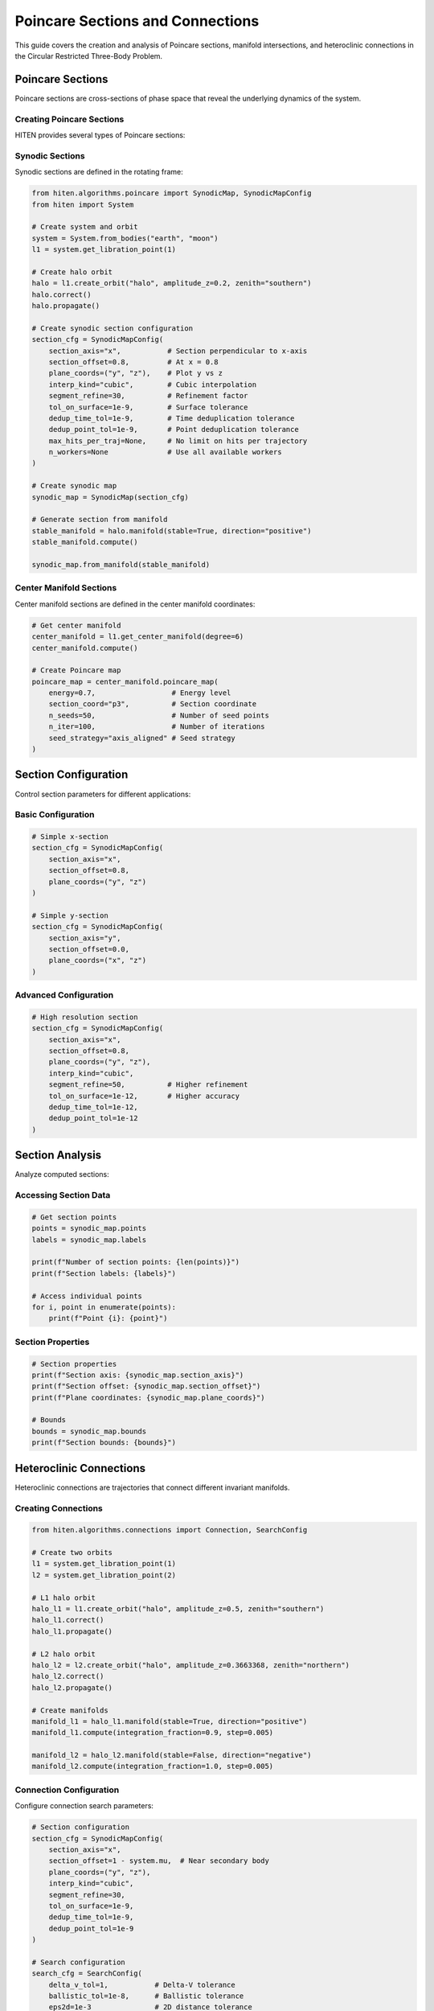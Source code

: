 Poincare Sections and Connections
==================================

This guide covers the creation and analysis of Poincare sections, manifold intersections, and heteroclinic connections in the Circular Restricted Three-Body Problem.

Poincare Sections
-----------------

Poincare sections are cross-sections of phase space that reveal the underlying dynamics of the system.

Creating Poincare Sections
~~~~~~~~~~~~~~~~~~~~~~~~~~

HITEN provides several types of Poincare sections:

Synodic Sections
~~~~~~~~~~~~~~~~

Synodic sections are defined in the rotating frame:

.. code-block:: python

   from hiten.algorithms.poincare import SynodicMap, SynodicMapConfig
   from hiten import System
   
   # Create system and orbit
   system = System.from_bodies("earth", "moon")
   l1 = system.get_libration_point(1)
   
   # Create halo orbit
   halo = l1.create_orbit("halo", amplitude_z=0.2, zenith="southern")
   halo.correct()
   halo.propagate()
   
   # Create synodic section configuration
   section_cfg = SynodicMapConfig(
       section_axis="x",           # Section perpendicular to x-axis
       section_offset=0.8,         # At x = 0.8
       plane_coords=("y", "z"),    # Plot y vs z
       interp_kind="cubic",        # Cubic interpolation
       segment_refine=30,          # Refinement factor
       tol_on_surface=1e-9,        # Surface tolerance
       dedup_time_tol=1e-9,        # Time deduplication tolerance
       dedup_point_tol=1e-9,       # Point deduplication tolerance
       max_hits_per_traj=None,     # No limit on hits per trajectory
       n_workers=None              # Use all available workers
   )
   
   # Create synodic map
   synodic_map = SynodicMap(section_cfg)
   
   # Generate section from manifold
   stable_manifold = halo.manifold(stable=True, direction="positive")
   stable_manifold.compute()
   
   synodic_map.from_manifold(stable_manifold)

Center Manifold Sections
~~~~~~~~~~~~~~~~~~~~~~~~

Center manifold sections are defined in the center manifold coordinates:

.. code-block:: python

   # Get center manifold
   center_manifold = l1.get_center_manifold(degree=6)
   center_manifold.compute()
   
   # Create Poincare map
   poincare_map = center_manifold.poincare_map(
       energy=0.7,                  # Energy level
       section_coord="p3",          # Section coordinate
       n_seeds=50,                  # Number of seed points
       n_iter=100,                  # Number of iterations
       seed_strategy="axis_aligned" # Seed strategy
   )

Section Configuration
---------------------

Control section parameters for different applications:

Basic Configuration
~~~~~~~~~~~~~~~~~~~

.. code-block:: python

   # Simple x-section
   section_cfg = SynodicMapConfig(
       section_axis="x",
       section_offset=0.8,
       plane_coords=("y", "z")
   )
   
   # Simple y-section
   section_cfg = SynodicMapConfig(
       section_axis="y",
       section_offset=0.0,
       plane_coords=("x", "z")
   )

Advanced Configuration
~~~~~~~~~~~~~~~~~~~~~~

.. code-block:: python

   # High resolution section
   section_cfg = SynodicMapConfig(
       section_axis="x",
       section_offset=0.8,
       plane_coords=("y", "z"),
       interp_kind="cubic",
       segment_refine=50,          # Higher refinement
       tol_on_surface=1e-12,       # Higher accuracy
       dedup_time_tol=1e-12,
       dedup_point_tol=1e-12
   )

Section Analysis
----------------

Analyze computed sections:

Accessing Section Data
~~~~~~~~~~~~~~~~~~~~~~

.. code-block:: python

   # Get section points
   points = synodic_map.points
   labels = synodic_map.labels
   
   print(f"Number of section points: {len(points)}")
   print(f"Section labels: {labels}")
   
   # Access individual points
   for i, point in enumerate(points):
       print(f"Point {i}: {point}")

Section Properties
~~~~~~~~~~~~~~~~~~

.. code-block:: python

   # Section properties
   print(f"Section axis: {synodic_map.section_axis}")
   print(f"Section offset: {synodic_map.section_offset}")
   print(f"Plane coordinates: {synodic_map.plane_coords}")
   
   # Bounds
   bounds = synodic_map.bounds
   print(f"Section bounds: {bounds}")

Heteroclinic Connections
------------------------

Heteroclinic connections are trajectories that connect different invariant manifolds.

Creating Connections
~~~~~~~~~~~~~~~~~~~~

.. code-block:: python

   from hiten.algorithms.connections import Connection, SearchConfig
   
   # Create two orbits
   l1 = system.get_libration_point(1)
   l2 = system.get_libration_point(2)
   
   # L1 halo orbit
   halo_l1 = l1.create_orbit("halo", amplitude_z=0.5, zenith="southern")
   halo_l1.correct()
   halo_l1.propagate()
   
   # L2 halo orbit
   halo_l2 = l2.create_orbit("halo", amplitude_z=0.3663368, zenith="northern")
   halo_l2.correct()
   halo_l2.propagate()
   
   # Create manifolds
   manifold_l1 = halo_l1.manifold(stable=True, direction="positive")
   manifold_l1.compute(integration_fraction=0.9, step=0.005)
   
   manifold_l2 = halo_l2.manifold(stable=False, direction="negative")
   manifold_l2.compute(integration_fraction=1.0, step=0.005)

Connection Configuration
~~~~~~~~~~~~~~~~~~~~~~~

Configure connection search parameters:

.. code-block:: python

   # Section configuration
   section_cfg = SynodicMapConfig(
       section_axis="x",
       section_offset=1 - system.mu,  # Near secondary body
       plane_coords=("y", "z"),
       interp_kind="cubic",
       segment_refine=30,
       tol_on_surface=1e-9,
       dedup_time_tol=1e-9,
       dedup_point_tol=1e-9
   )
   
   # Search configuration
   search_cfg = SearchConfig(
       delta_v_tol=1,           # Delta-V tolerance
       ballistic_tol=1e-8,      # Ballistic tolerance
       eps2d=1e-3               # 2D distance tolerance
   )
   
   # Create connection
   connection = Connection(
       section=section_cfg,
       direction=None,           # Both directions
       search_cfg=search_cfg
   )

Finding Connections
~~~~~~~~~~~~~~~~~~~

Search for connections between manifolds:

.. code-block:: python

   # Solve for connections
   connection.solve(manifold_l1, manifold_l2)
   
   # Check results
   print(f"Connections found: {len(connection.results)}")
   
   # Access results
   for i, result in enumerate(connection.results):
       print(f"Connection {i}:")
       print(f"  Delta-V: {result.delta_v}")
       print(f"  Point: {result.point2d}")
       print(f"  Type: {result.transfer_type}")

Connection Analysis
-------------------

Analyze found connections:

Connection Properties
~~~~~~~~~~~~~~~~~~~~

.. code-block:: python

   # Access connection results
   results = connection.results
   
   # Delta-V requirements
   delta_vs = [r.delta_v for r in results]
   print(f"Delta-V range: {min(delta_vs):.2e} to {max(delta_vs):.2e}")
   
   # Transfer types
   transfer_types = [r.transfer_type for r in results]
   print(f"Transfer types: {set(transfer_types)}")

Connection Classification
~~~~~~~~~~~~~~~~~~~~~~~~

.. code-block:: python

   # Classify connections
   ballistic_connections = [r for r in results if r.transfer_type == "ballistic"]
   impulsive_connections = [r for r in results if r.transfer_type == "impulsive"]
   
   print(f"Ballistic connections: {len(ballistic_connections)}")
   print(f"Impulsive connections: {len(impulsive_connections)}")

Visualization
-------------

Plot Poincare sections and connections:

Section Visualization
~~~~~~~~~~~~~~~~~~~~~

.. code-block:: python

   import matplotlib.pyplot as plt
   
   # Plot synodic section
   synodic_map.plot()
   
   # Custom section plotting
   fig, ax = plt.subplots(figsize=(10, 8))
   
   points = synodic_map.points
   ax.scatter(points[:, 0], points[:, 1], s=1, alpha=0.6)
   
   ax.set_xlabel('Y')
   ax.set_ylabel('Z')
   ax.set_title('Poincare Section')
   ax.set_aspect('equal')
   plt.show()

Connection Visualization
~~~~~~~~~~~~~~~~~~~~~~~~

.. code-block:: python

   # Plot connections
   connection.plot(dark_mode=True)
   
   # Custom connection plotting
   fig, ax = plt.subplots(figsize=(12, 8))
   
   # Plot section points
   points_src = connection._last_source_section.points
   points_tgt = connection._last_target_section.points
   
   ax.scatter(points_src[:, 0], points_src[:, 1], s=1, alpha=0.6, label='Source')
   ax.scatter(points_tgt[:, 0], points_tgt[:, 1], s=1, alpha=0.6, label='Target')
   
   # Plot connections
   for result in connection.results:
       ax.scatter(result.point2d[0], result.point2d[1], 
                 s=50, c='red', marker='x')
   
   ax.set_xlabel('Y')
   ax.set_ylabel('Z')
   ax.set_title('Heteroclinic Connections')
   ax.legend()
   plt.show()

Practical Examples
------------------

Earth-Moon L1-L2 Connection
~~~~~~~~~~~~~~~~~~~~~~~~~~~

.. code-block:: python

   from hiten import System
   from hiten.algorithms.connections import Connection, SearchConfig
   from hiten.algorithms.poincare import SynodicMapConfig
   
   # Create system
   system = System.from_bodies("earth", "moon")
   mu = system.mu
   
   # Get libration points
   l1 = system.get_libration_point(1)
   l2 = system.get_libration_point(2)
   
   # Create orbits
   halo_l1 = l1.create_orbit("halo", amplitude_z=0.5, zenith="southern")
   halo_l1.correct()
   halo_l1.propagate()
   
   halo_l2 = l2.create_orbit("halo", amplitude_z=0.3663368, zenith="northern")
   halo_l2.correct()
   halo_l2.propagate()
   
   # Create manifolds
   manifold_l1 = halo_l1.manifold(stable=True, direction="positive")
   manifold_l1.compute(integration_fraction=0.9, step=0.005)
   
   manifold_l2 = halo_l2.manifold(stable=False, direction="negative")
   manifold_l2.compute(integration_fraction=1.0, step=0.005)
   
   # Configure connection
   section_cfg = SynodicMapConfig(
       section_axis="x",
       section_offset=1 - mu,
       plane_coords=("y", "z"),
       interp_kind="cubic",
       segment_refine=30,
       tol_on_surface=1e-9,
       dedup_time_tol=1e-9,
       dedup_point_tol=1e-9
   )
   
   search_cfg = SearchConfig(
       delta_v_tol=1,
       ballistic_tol=1e-8,
       eps2d=1e-3
   )
   
   # Find connections
   connection = Connection(section=section_cfg, search_cfg=search_cfg)
   connection.solve(manifold_l1, manifold_l2)
   
   # Display results
   print(connection)
   connection.plot(dark_mode=True)

Sun-Earth L1-L2 Connection
~~~~~~~~~~~~~~~~~~~~~~~~~~

.. code-block:: python

   # Sun-Earth system
   system = System.from_bodies("sun", "earth")
   mu = system.mu
   
   # Get libration points
   l1 = system.get_libration_point(1)
   l2 = system.get_libration_point(2)
   
   # Create orbits
   halo_l1 = l1.create_orbit("halo", amplitude_z=0.1, zenith="southern")
   halo_l1.correct()
   halo_l1.propagate()
   
   halo_l2 = l2.create_orbit("halo", amplitude_z=0.1, zenith="northern")
   halo_l2.correct()
   halo_l2.propagate()
   
   # Create manifolds
   manifold_l1 = halo_l1.manifold(stable=True, direction="positive")
   manifold_l1.compute(integration_fraction=0.8, step=0.01)
   
   manifold_l2 = halo_l2.manifold(stable=False, direction="negative")
   manifold_l2.compute(integration_fraction=0.8, step=0.01)
   
   # Configure connection
   section_cfg = SynodicMapConfig(
       section_axis="x",
       section_offset=1 - mu,
       plane_coords=("y", "z"),
       interp_kind="cubic",
       segment_refine=20,
       tol_on_surface=1e-10,
       dedup_time_tol=1e-10,
       dedup_point_tol=1e-10
   )
   
   search_cfg = SearchConfig(
       delta_v_tol=0.1,
       ballistic_tol=1e-10,
       eps2d=1e-4
   )
   
   # Find connections
   connection = Connection(section=section_cfg, search_cfg=search_cfg)
   connection.solve(manifold_l1, manifold_l2)
   
   # Display results
   print(connection)
   connection.plot()

Next Steps
----------

Once you understand Poincare sections and connections, you can:

- Use center manifold methods (see :doc:`guide_07_center_manifold`)
- Perform advanced dynamical analysis (see :doc:`guide_16_connections`)
- Create custom systems (see :doc:`guide_17_dynamical_systems`)

For more advanced connection analysis, see :doc:`guide_16_connections`.
